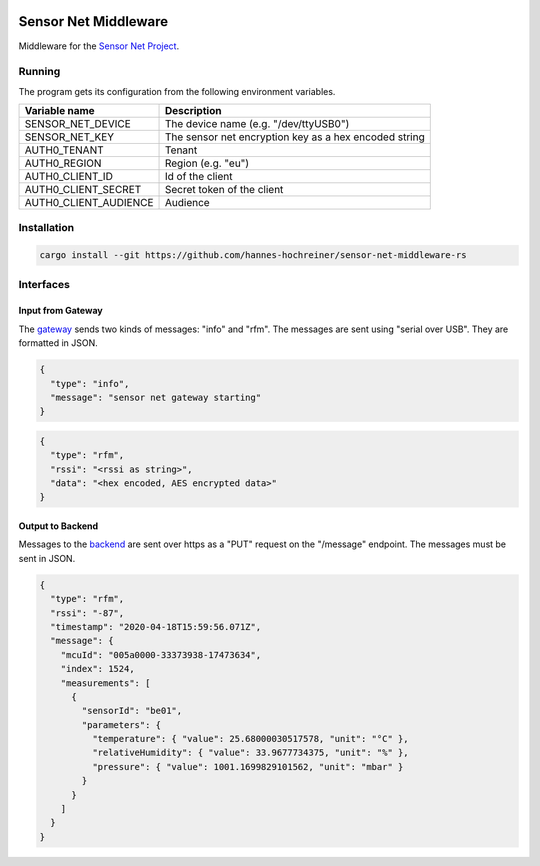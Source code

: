 .. image:: https://github.com/hannes-hochreiner/sensor-net-middleware-rs/workflows/CI/badge.svg

Sensor Net Middleware
=====================

Middleware for the `Sensor Net Project <https://github.com/hannes-hochreiner/sensor-net>`_.

Running
-------

The program gets its configuration from the following environment variables.

+-----------------------+-------------------------------------------------------+
| Variable name         | Description                                           |
+=======================+=======================================================+
| SENSOR_NET_DEVICE     | The device name (e.g. "/dev/ttyUSB0")                 |
+-----------------------+-------------------------------------------------------+
| SENSOR_NET_KEY        | The sensor net encryption key as a hex encoded string |
+-----------------------+-------------------------------------------------------+
| AUTH0_TENANT          | Tenant                                                |
+-----------------------+-------------------------------------------------------+
| AUTH0_REGION          | Region (e.g. "eu")                                    |
+-----------------------+-------------------------------------------------------+
| AUTH0_CLIENT_ID       | Id of the client                                      |
+-----------------------+-------------------------------------------------------+
| AUTH0_CLIENT_SECRET   | Secret token of the client                            |
+-----------------------+-------------------------------------------------------+
| AUTH0_CLIENT_AUDIENCE | Audience                                              |
+-----------------------+-------------------------------------------------------+

Installation
------------

.. code-block:: bash

  cargo install --git https://github.com/hannes-hochreiner/sensor-net-middleware-rs

Interfaces
----------

Input from Gateway
~~~~~~~~~~~~~~~~~~

The `gateway <https://github.com/hannes-hochreiner/sensor-net-gateway>`_ sends two kinds of messages: "info" and "rfm".
The messages are sent using "serial over USB".
They are formatted in JSON.

.. code-block:: JSON

  {
    "type": "info",
    "message": "sensor net gateway starting"
  }

.. code-block:: JSON

  {
    "type": "rfm",
    "rssi": "<rssi as string>",
    "data": "<hex encoded, AES encrypted data>"
  }

Output to Backend
~~~~~~~~~~~~~~~~~

Messages to the `backend <https://github.com/hannes-hochreiner/sensor-net-back-end>`_ are sent over https as a "PUT" request on the "/message" endpoint.
The messages must be sent in JSON.

.. code-block:: JSON

  {
    "type": "rfm",
    "rssi": "-87",
    "timestamp": "2020-04-18T15:59:56.071Z",
    "message": {
      "mcuId": "005a0000-33373938-17473634",
      "index": 1524,
      "measurements": [
        {
          "sensorId": "be01",
          "parameters": {
            "temperature": { "value": 25.68000030517578, "unit": "°C" },
            "relativeHumidity": { "value": 33.9677734375, "unit": "%" },
            "pressure": { "value": 1001.1699829101562, "unit": "mbar" }
          }
        }
      ]
    }
  }
